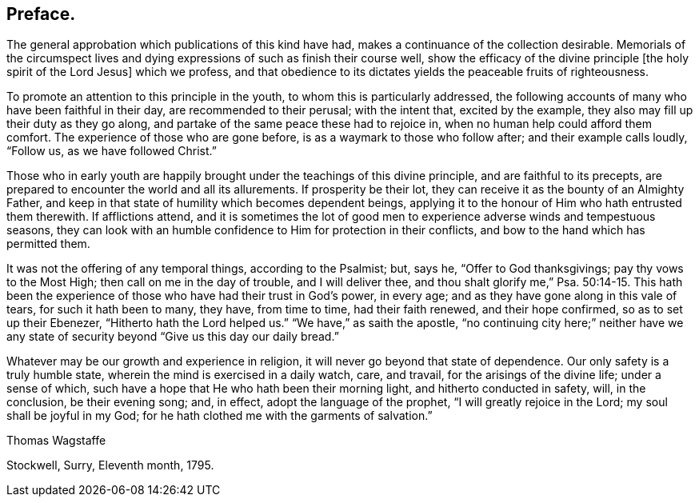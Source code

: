 == Preface.

The general approbation which publications of this kind have had,
makes a continuance of the collection desirable.
Memorials of the circumspect lives and dying expressions
of such as finish their course well,
show the efficacy of the divine principle +++[+++the holy spirit of the Lord Jesus]
which we profess,
and that obedience to its dictates yields the peaceable fruits of righteousness.

To promote an attention to this principle in the youth,
to whom this is particularly addressed,
the following accounts of many who have been faithful in their day,
are recommended to their perusal; with the intent that, excited by the example,
they also may fill up their duty as they go along,
and partake of the same peace these had to rejoice in,
when no human help could afford them comfort.
The experience of those who are gone before, is as a waymark to those who follow after;
and their example calls loudly, "`Follow us, as we have followed Christ.`"

Those who in early youth are happily brought under the teachings of this divine principle,
and are faithful to its precepts,
are prepared to encounter the world and all its allurements.
If prosperity be their lot, they can receive it as the bounty of an Almighty Father,
and keep in that state of humility which becomes dependent beings,
applying it to the honour of Him who hath entrusted them therewith.
If afflictions attend,
and it is sometimes the lot of good men to experience
adverse winds and tempestuous seasons,
they can look with an humble confidence to Him for protection in their conflicts,
and bow to the hand which has permitted them.

It was not the offering of any temporal things, according to the Psalmist; but, says he,
"`Offer to God thanksgivings; pay thy vows to the Most High;
then call on me in the day of trouble, and I will deliver thee,
and thou shalt glorify me,`" Psa. 50:14-15.
This hath been the experience of those who have had their trust in God`'s power,
in every age; and as they have gone along in this vale of tears,
for such it hath been to many, they have, from time to time, had their faith renewed,
and their hope confirmed, so as to set up their Ebenezer,
"`Hitherto hath the Lord helped us.`"
"`We have,`" as saith the apostle,
"`no continuing city here;`" neither have we any state of
security beyond "`Give us this day our daily bread.`"

Whatever may be our growth and experience in religion,
it will never go beyond that state of dependence.
Our only safety is a truly humble state, wherein the mind is exercised in a daily watch,
care, and travail, for the arisings of the divine life; under a sense of which,
such have a hope that He who hath been their morning light,
and hitherto conducted in safety, will, in the conclusion, be their evening song; and,
in effect, adopt the language of the prophet, "`I will greatly rejoice in the Lord;
my soul shall be joyful in my God;
for he hath clothed me with the garments of salvation.`"

[.signed-section-signature]
Thomas Wagstaffe

[.signed-section-context-close]
Stockwell, Surry, Eleventh month, 1795.
